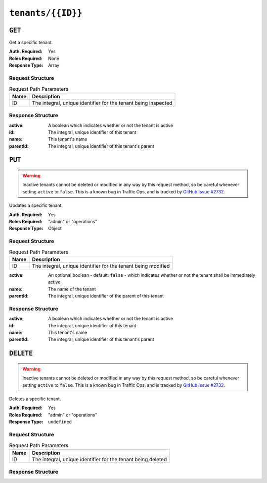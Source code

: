 ..
..
.. Licensed under the Apache License, Version 2.0 (the "License");
.. you may not use this file except in compliance with the License.
.. You may obtain a copy of the License at
..
..     http://www.apache.org/licenses/LICENSE-2.0
..
.. Unless required by applicable law or agreed to in writing, software
.. distributed under the License is distributed on an "AS IS" BASIS,
.. WITHOUT WARRANTIES OR CONDITIONS OF ANY KIND, either express or implied.
.. See the License for the specific language governing permissions and
.. limitations under the License.
..

.. _to-api-tenants-id:

******************
``tenants/{{ID}}``
******************

``GET``
=======
.. deprecated:: 1.1
	Use the  ``id`` query parameter of a ``GET`` request to :ref:`to-api-tenants` instead.

Get a specific tenant.

:Auth. Required: Yes
:Roles Required: None
:Response Type:  Array

Request Structure
-----------------
.. table:: Request Path Parameters

	+------+----------------------------------------------------------------+
	| Name |                 Description                                    |
	+======+================================================================+
	|  ID  | The integral, unique identifier for the tenant being inspected |
	+------+----------------------------------------------------------------+

.. code-block:: http
	:caption: Request Structure

	GET /api/1.4/tenants/1 HTTP/1.1
	Host: trafficops.infra.ciab.test
	User-Agent: curl/7.47.0
	Accept: */*
	Cookie: mojolicious=...

Response Structure
------------------
:active:      A boolean which indicates whether or not the tenant is active
:id:          The integral, unique identifier of this tenant
:name:        This tenant's name
:parentId:    The integral, unique identifier of this tenant's parent

.. code-block:: http
	:caption: Response Example

	HTTP/1.1 200 OK
	Access-Control-Allow-Credentials: true
	Access-Control-Allow-Headers: Origin, X-Requested-With, Content-Type, Accept, Set-Cookie, Cookie
	Access-Control-Allow-Methods: POST,GET,OPTIONS,PUT,DELETE
	Access-Control-Allow-Origin: *
	Content-Type: application/json
	Set-Cookie: mojolicious=...; Path=/; Expires=Mon, 18 Nov 2019 17:40:54 GMT; Max-Age=3600; HttpOnly
	Whole-Content-Sha512: Yzr6TfhxgpZ3pbbrr4TRG4wC3PlnHDDzgs2igtz/1ppLSy2MzugqaGW4y5yzwzl5T3+7q6HWej7GQZt1XIVeZQ==
	X-Server-Name: traffic_ops_golang/
	Date: Tue, 11 Dec 2018 20:00:28 GMT
	Content-Length: 106

	{ "response": [
		{
			"id": 1,
			"name": "root",
			"active": true,
			"lastUpdated": "2018-12-10 19:11:17+00",
			"parentId": null
		}
	]}

``PUT``
=======
.. warning:: Inactive tenants cannot be deleted or modified in any way by this request method, so be careful whenever setting ``active`` to ``false``. This is a known bug in Traffic Ops, and is tracked by `GitHub Issue #2732 <https://github.com/apache/trafficcontrol/issues/2732>`_.

Updates a specific tenant.

:Auth. Required: Yes
:Roles Required: "admin" or "operations"
:Response Type:  Object

Request Structure
-----------------
.. table:: Request Path Parameters

	+------+---------------------------------------------------------------+
	| Name |                 Description                                   |
	+======+===============================================================+
	|  ID  | The integral, unique identifier for the tenant being modified |
	+------+---------------------------------------------------------------+

:active:   An optional boolean - default: ``false`` - which indicates whether or not the tenant shall be immediately active
:name:     The name of the tenant
:parentId: The integral, unique identifier of the parent of this tenant

.. code-block:: http
	:caption: Request Example

	PUT /api/1.4/tenants/9 HTTP/1.1
	Host: trafficops.infra.ciab.test
	User-Agent: curl/7.47.0
	Accept: */*
	Cookie: mojolicious=...
	Content-Length: 59
	Content-Type: application/json

	{
		"active": true,
		"name": "quest",
		"parentId": 3
	}

Response Structure
------------------
:active:      A boolean which indicates whether or not the tenant is active
:id:          The integral, unique identifier of this tenant
:name:        This tenant's name
:parentId:    The integral, unique identifier of this tenant's parent

.. code-block:: http
	:caption: Response Example

	HTTP/1.1 200 OK
	Access-Control-Allow-Credentials: true
	Access-Control-Allow-Headers: Origin, X-Requested-With, Content-Type, Accept, Set-Cookie, Cookie
	Access-Control-Allow-Methods: POST,GET,OPTIONS,PUT,DELETE
	Access-Control-Allow-Origin: *
	Content-Type: application/json
	Set-Cookie: mojolicious=...; Path=/; Expires=Mon, 18 Nov 2019 17:40:54 GMT; Max-Age=3600; HttpOnly
	Whole-Content-Sha512: 5soYQFrG2x5ZJ1e5UZIOLUv/928qyd2Bfgw21Wv85rqjLpyeT3djkfRVD1/xpKConulNrZs2czJKrrwZA7X61w==
	X-Server-Name: traffic_ops_golang/
	Date: Tue, 11 Dec 2018 20:30:54 GMT
	Content-Length: 163

	{ "alerts": [
		{
			"text": "tenant was updated.",
			"level": "success"
		}
	],
	"response": {
		"id": 9,
		"name": "quest",
		"active": true,
		"lastUpdated": "2018-12-11 20:30:54+00",
		"parentId": 3
	}}

``DELETE``
==========
.. warning:: Inactive tenants cannot be deleted or modified in any way by this request method, so be careful whenever setting ``active`` to ``false``. This is a known bug in Traffic Ops, and is tracked by `GitHub Issue #2732 <https://github.com/apache/trafficcontrol/issues/2732>`_.

Deletes a specific tenant.

:Auth. Required: Yes
:Roles Required: "admin" or "operations"
:Response Type:  ``undefined``


Request Structure
-----------------
.. table:: Request Path Parameters

	+------+--------------------------------------------------------------+
	| Name |                 Description                                  |
	+======+==============================================================+
	|  ID  | The integral, unique identifier for the tenant being deleted |
	+------+--------------------------------------------------------------+

.. code-block:: http
	:caption: Request Example

	DELETE /api/1.4/tenants/9 HTTP/1.1
	Host: trafficops.infra.ciab.test
	User-Agent: curl/7.47.0
	Accept: */*
	Cookie: mojolicious=...

Response Structure
------------------
.. code-block:: http
	:caption: Response Example

	HTTP/1.1 200 OK
	Access-Control-Allow-Credentials: true
	Access-Control-Allow-Headers: Origin, X-Requested-With, Content-Type, Accept, Set-Cookie, Cookie
	Access-Control-Allow-Methods: POST,GET,OPTIONS,PUT,DELETE
	Access-Control-Allow-Origin: *
	Content-Type: application/json
	Set-Cookie: mojolicious=...; Path=/; Expires=Mon, 18 Nov 2019 17:40:54 GMT; Max-Age=3600; HttpOnly
	Whole-Content-Sha512: KU0XIbFoD0Cy06kzH2Gl59pBqie/TEFJgh33mssGNwXJZlRkTLaSTHT8Df4X+pOs7UauZH10akGvaA0UTiN/vg==
	X-Server-Name: traffic_ops_golang/
	Date: Tue, 11 Dec 2018 20:40:31 GMT
	Content-Length: 61

	{ "alerts": [
		{
			"text": "tenant was deleted.",
			"level": "success"
		}
	]}
